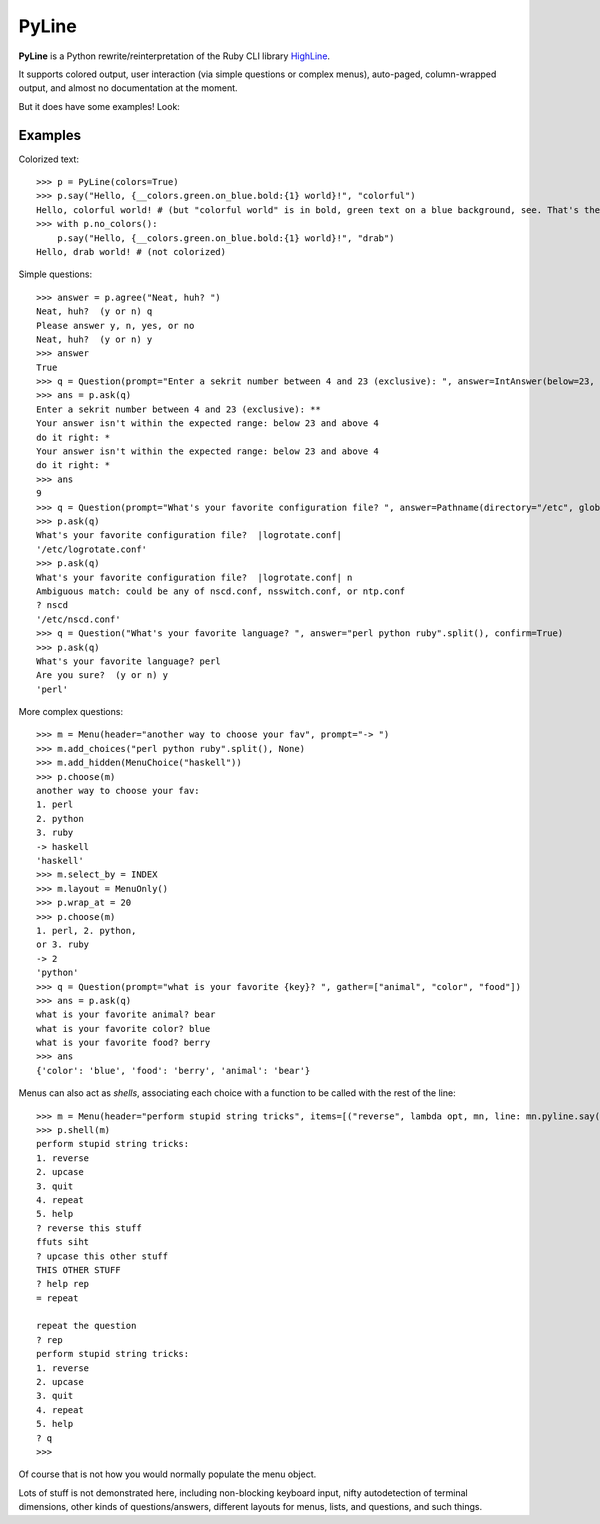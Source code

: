 PyLine
======

**PyLine** is a Python rewrite/reinterpretation of the Ruby CLI library HighLine_.

.. _HighLine: http://highline.rubyforge.org/doc/

It supports colored output, user interaction (via simple questions or
complex menus), auto-paged, column-wrapped output, and almost no
documentation at the moment.

But it does have some examples! Look:

Examples
--------

Colorized text::

    >>> p = PyLine(colors=True)
    >>> p.say("Hello, {__colors.green.on_blue.bold:{1} world}!", "colorful")
    Hello, colorful world! # (but "colorful world" is in bold, green text on a blue background, see. That's the point.)
    >>> with p.no_colors():
        p.say("Hello, {__colors.green.on_blue.bold:{1} world}!", "drab")
    Hello, drab world! # (not colorized)

Simple questions::

    >>> answer = p.agree("Neat, huh? ")
    Neat, huh?  (y or n) q
    Please answer y, n, yes, or no
    Neat, huh?  (y or n) y
    >>> answer
    True
    >>> q = Question(prompt="Enter a sekrit number between 4 and 23 (exclusive): ", answer=IntAnswer(below=23, above=4), echo="*", ask_on_error="do it right: ")
    >>> ans = p.ask(q)
    Enter a sekrit number between 4 and 23 (exclusive): **
    Your answer isn't within the expected range: below 23 and above 4
    do it right: * 
    Your answer isn't within the expected range: below 23 and above 4
    do it right: *
    >>> ans
    9
    >>> q = Question(prompt="What's your favorite configuration file? ", answer=Pathname(directory="/etc", glob="*.conf"), default="logrotate.conf")
    >>> p.ask(q)
    What's your favorite configuration file?  |logrotate.conf| 
    '/etc/logrotate.conf'
    >>> p.ask(q)
    What's your favorite configuration file?  |logrotate.conf| n
    Ambiguous match: could be any of nscd.conf, nsswitch.conf, or ntp.conf
    ? nscd
    '/etc/nscd.conf'
    >>> q = Question("What's your favorite language? ", answer="perl python ruby".split(), confirm=True)
    >>> p.ask(q)
    What's your favorite language? perl
    Are you sure?  (y or n) y
    'perl'

More complex questions::

    >>> m = Menu(header="another way to choose your fav", prompt="-> ")
    >>> m.add_choices("perl python ruby".split(), None)
    >>> m.add_hidden(MenuChoice("haskell"))
    >>> p.choose(m)
    another way to choose your fav:
    1. perl
    2. python
    3. ruby
    -> haskell
    'haskell'
    >>> m.select_by = INDEX
    >>> m.layout = MenuOnly()
    >>> p.wrap_at = 20
    >>> p.choose(m)
    1. perl, 2. python,
    or 3. ruby
    -> 2
    'python'
    >>> q = Question(prompt="what is your favorite {key}? ", gather=["animal", "color", "food"])
    >>> ans = p.ask(q)
    what is your favorite animal? bear
    what is your favorite color? blue
    what is your favorite food? berry
    >>> ans
    {'color': 'blue', 'food': 'berry', 'animal': 'bear'}


Menus can also act as *shells*, associating each choice with a function to be called with the rest of the line::

    >>> m = Menu(header="perform stupid string tricks", items=[("reverse", lambda opt, mn, line: mn.pyline.say(line[::-1]), "reverse the string"), ("upcase", lambda opt, mn, line: mn.pyline.say(line.upper()), "make the string uppercase"), menu.quit_shell("quit", "quit the shell"), menu.repeat_shell("repeat", "repeat the question")], shell=True)
    >>> p.shell(m)
    perform stupid string tricks:
    1. reverse 
    2. upcase
    3. quit
    4. repeat
    5. help
    ? reverse this stuff
    ffuts siht
    ? upcase this other stuff
    THIS OTHER STUFF
    ? help rep
    = repeat
    
    repeat the question
    ? rep  
    perform stupid string tricks:
    1. reverse
    2. upcase
    3. quit
    4. repeat
    5. help
    ? q
    >>> 

Of course that is not how you would normally populate the menu object.

Lots of stuff is not demonstrated here, including non-blocking keyboard input, nifty autodetection of terminal dimensions, other kinds of questions/answers, different layouts for menus, lists, and questions, and such things.


    

